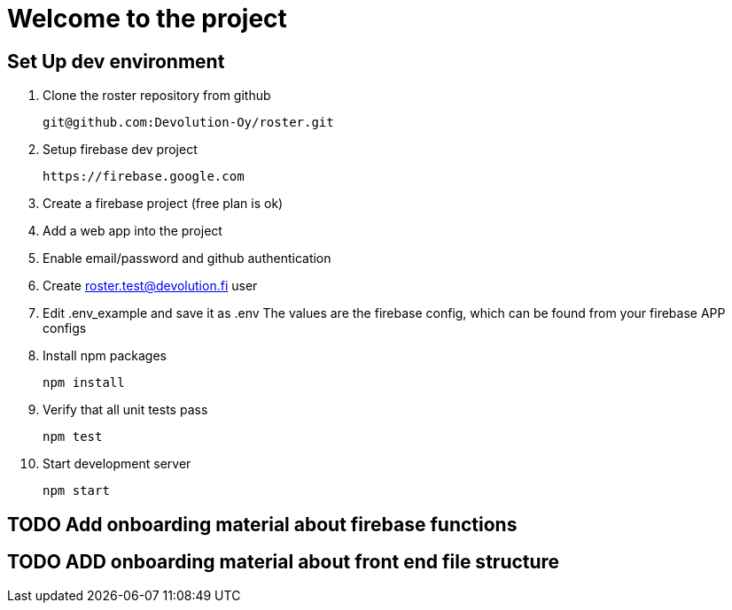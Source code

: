 # Welcome to the project

## Set Up dev environment

1. Clone the roster repository from github

  git@github.com:Devolution-Oy/roster.git 

2. Setup firebase dev project

  https://firebase.google.com

  1. Create a firebase project (free plan is ok)
  2. Add a web app into the project
  3. Enable email/password and github authentication

3. Create roster.test@devolution.fi user

4. Edit .env_example and save it as .env
  The values are the firebase config, which can be found from your firebase APP configs

5. Install npm packages

  npm install


6. Verify that all unit tests pass

  npm test

7. Start development server

  npm start

## TODO Add onboarding material about firebase functions

## TODO ADD onboarding material about front end file structure